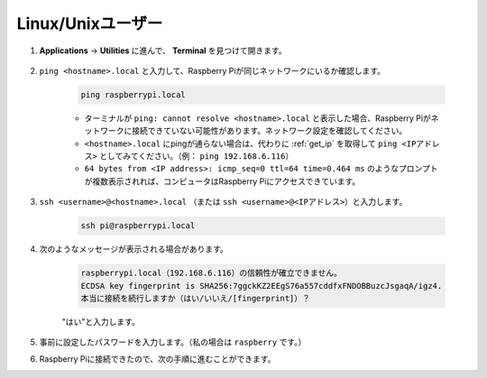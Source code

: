 Linux/Unixユーザー
==========================

#. **Applications** -> **Utilities** に進んで、 **Terminal** を見つけて開きます。

    .. image:: img/image21.png
        :align: center

#. ``ping <hostname>.local`` と入力して、Raspberry Piが同じネットワークにいるか確認します。

    .. code-block:: shell

        ping raspberrypi.local


    * ターミナルが ``ping: cannot resolve <hostname>.local`` と表示した場合、Raspberry Piがネットワークに接続できていない可能性があります。ネットワーク設定を確認してください。
    * ``<hostname>.local`` にpingが通らない場合は、代わりに :ref:`get_ip` を取得して ``ping <IPアドレス>`` としてみてください。（例： ``ping 192.168.6.116``）
    * ``64 bytes from <IP address>: icmp_seq=0 ttl=64 time=0.464 ms`` のようなプロンプトが複数表示されれば、コンピュータはRaspberry Piにアクセスできています。

#. ``ssh <username>@<hostname>.local`` （または ``ssh <username>@<IPアドレス>``）と入力します。

    .. code-block:: shell

        ssh pi@raspberrypi.local

#. 次のようなメッセージが表示される場合があります。

    .. code-block::

        raspberrypi.local（192.168.6.116）の信頼性が確立できません。
        ECDSA key fingerprint is SHA256:7ggckKZ2EEgS76a557cddfxFNDOBBuzcJsgaqA/igz4.
        本当に接続を続行しますか（はい/いいえ/[fingerprint]）？

    \"はい\"と入力します。

#. 事前に設定したパスワードを入力します。（私の場合は ``raspberry`` です。）

#. Raspberry Piに接続できたので、次の手順に進むことができます。
